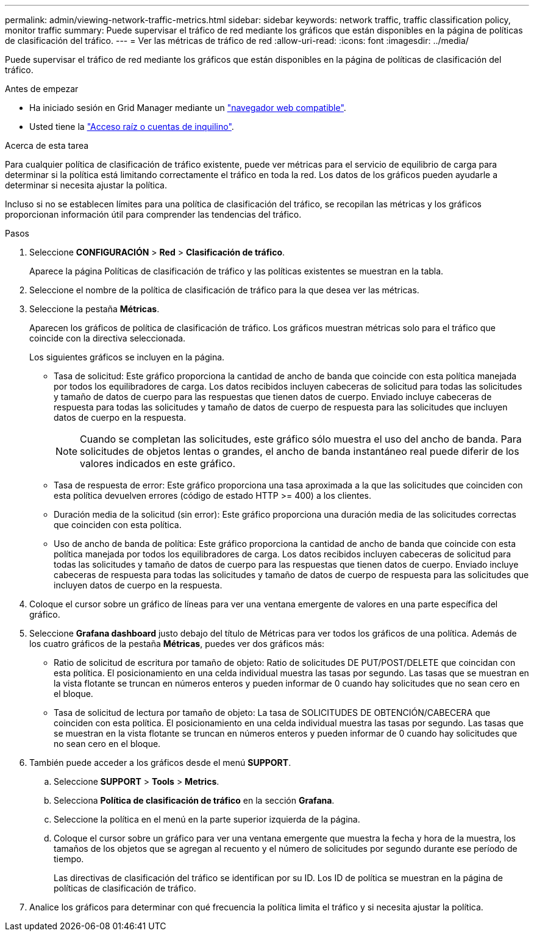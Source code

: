 ---
permalink: admin/viewing-network-traffic-metrics.html 
sidebar: sidebar 
keywords: network traffic, traffic classification policy, monitor traffic 
summary: Puede supervisar el tráfico de red mediante los gráficos que están disponibles en la página de políticas de clasificación del tráfico. 
---
= Ver las métricas de tráfico de red
:allow-uri-read: 
:icons: font
:imagesdir: ../media/


[role="lead"]
Puede supervisar el tráfico de red mediante los gráficos que están disponibles en la página de políticas de clasificación del tráfico.

.Antes de empezar
* Ha iniciado sesión en Grid Manager mediante un link:../admin/web-browser-requirements.html["navegador web compatible"].
* Usted tiene la link:admin-group-permissions.html["Acceso raíz o cuentas de inquilino"].


.Acerca de esta tarea
Para cualquier política de clasificación de tráfico existente, puede ver métricas para el servicio de equilibrio de carga para determinar si la política está limitando correctamente el tráfico en toda la red. Los datos de los gráficos pueden ayudarle a determinar si necesita ajustar la política.

Incluso si no se establecen límites para una política de clasificación del tráfico, se recopilan las métricas y los gráficos proporcionan información útil para comprender las tendencias del tráfico.

.Pasos
. Seleccione *CONFIGURACIÓN* > *Red* > *Clasificación de tráfico*.
+
Aparece la página Políticas de clasificación de tráfico y las políticas existentes se muestran en la tabla.

. Seleccione el nombre de la política de clasificación de tráfico para la que desea ver las métricas.
. Seleccione la pestaña *Métricas*.
+
Aparecen los gráficos de política de clasificación de tráfico. Los gráficos muestran métricas solo para el tráfico que coincide con la directiva seleccionada.

+
Los siguientes gráficos se incluyen en la página.

+
** Tasa de solicitud: Este gráfico proporciona la cantidad de ancho de banda que coincide con esta política manejada por todos los equilibradores de carga. Los datos recibidos incluyen cabeceras de solicitud para todas las solicitudes y tamaño de datos de cuerpo para las respuestas que tienen datos de cuerpo. Enviado incluye cabeceras de respuesta para todas las solicitudes y tamaño de datos de cuerpo de respuesta para las solicitudes que incluyen datos de cuerpo en la respuesta.
+

NOTE: Cuando se completan las solicitudes, este gráfico sólo muestra el uso del ancho de banda. Para solicitudes de objetos lentas o grandes, el ancho de banda instantáneo real puede diferir de los valores indicados en este gráfico.

** Tasa de respuesta de error: Este gráfico proporciona una tasa aproximada a la que las solicitudes que coinciden con esta política devuelven errores (código de estado HTTP >= 400) a los clientes.
** Duración media de la solicitud (sin error): Este gráfico proporciona una duración media de las solicitudes correctas que coinciden con esta política.
** Uso de ancho de banda de política: Este gráfico proporciona la cantidad de ancho de banda que coincide con esta política manejada por todos los equilibradores de carga. Los datos recibidos incluyen cabeceras de solicitud para todas las solicitudes y tamaño de datos de cuerpo para las respuestas que tienen datos de cuerpo. Enviado incluye cabeceras de respuesta para todas las solicitudes y tamaño de datos de cuerpo de respuesta para las solicitudes que incluyen datos de cuerpo en la respuesta.


. Coloque el cursor sobre un gráfico de líneas para ver una ventana emergente de valores en una parte específica del gráfico.
. Seleccione *Grafana dashboard* justo debajo del título de Métricas para ver todos los gráficos de una política. Además de los cuatro gráficos de la pestaña *Métricas*, puedes ver dos gráficos más:
+
** Ratio de solicitud de escritura por tamaño de objeto: Ratio de solicitudes DE PUT/POST/DELETE que coincidan con esta política. El posicionamiento en una celda individual muestra las tasas por segundo. Las tasas que se muestran en la vista flotante se truncan en números enteros y pueden informar de 0 cuando hay solicitudes que no sean cero en el bloque.
** Tasa de solicitud de lectura por tamaño de objeto: La tasa de SOLICITUDES DE OBTENCIÓN/CABECERA que coinciden con esta política. El posicionamiento en una celda individual muestra las tasas por segundo. Las tasas que se muestran en la vista flotante se truncan en números enteros y pueden informar de 0 cuando hay solicitudes que no sean cero en el bloque.


. También puede acceder a los gráficos desde el menú *SUPPORT*.
+
.. Seleccione *SUPPORT* > *Tools* > *Metrics*.
.. Selecciona *Política de clasificación de tráfico* en la sección *Grafana*.
.. Seleccione la política en el menú en la parte superior izquierda de la página.
.. Coloque el cursor sobre un gráfico para ver una ventana emergente que muestra la fecha y hora de la muestra, los tamaños de los objetos que se agregan al recuento y el número de solicitudes por segundo durante ese período de tiempo.
+
Las directivas de clasificación del tráfico se identifican por su ID. Los ID de política se muestran en la página de políticas de clasificación de tráfico.



. Analice los gráficos para determinar con qué frecuencia la política limita el tráfico y si necesita ajustar la política.

